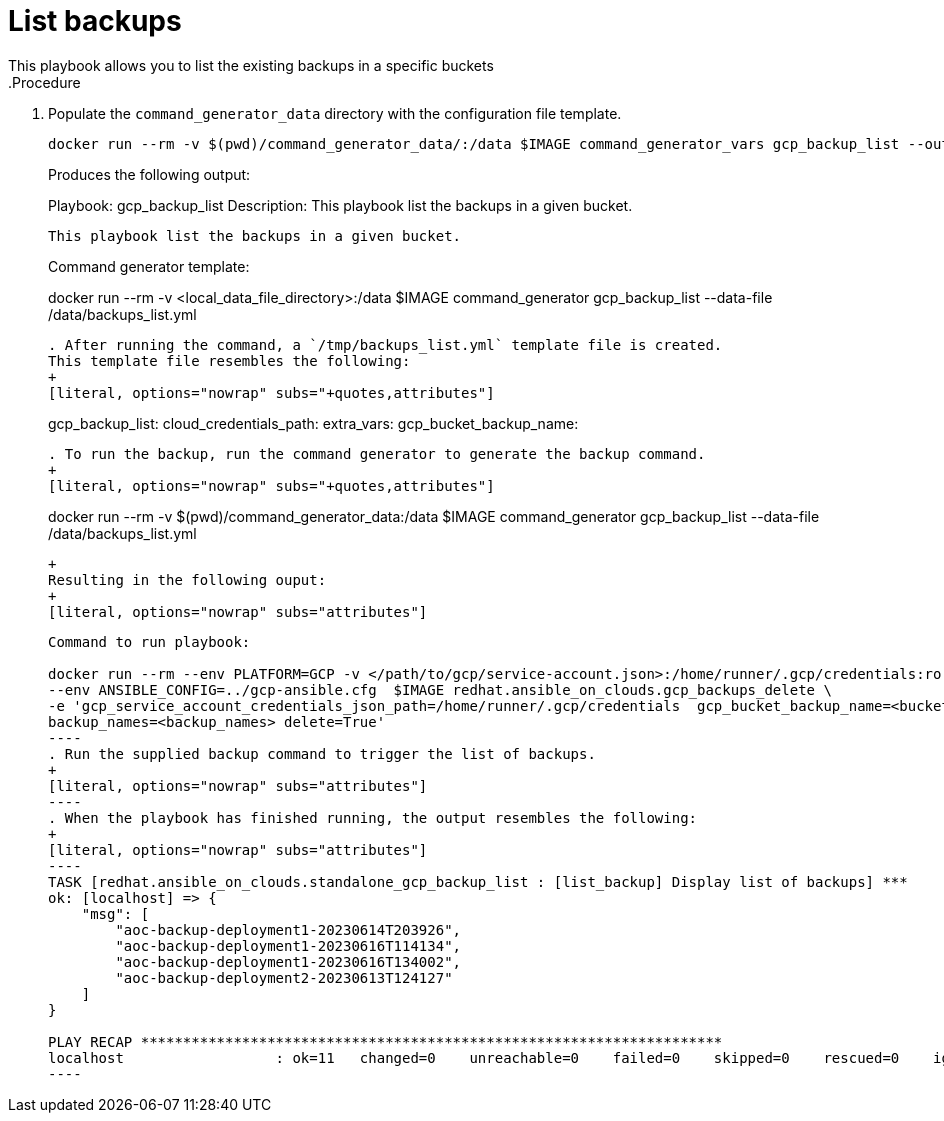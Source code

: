 [id="proc-gcp-listing-backups-playbook"]

= List backups
This playbook allows you to list the existing backups in a specific buckets
.Procedure
. Populate the `command_generator_data` directory with the configuration file template.
+
[source,bash]
----
docker run --rm -v $(pwd)/command_generator_data/:/data $IMAGE command_generator_vars gcp_backup_list --output-data-file /data/backups_list.yml
----
+
Produces the following output:
+
[literal, options="nowrap" subs="attributes"]
===============================================
Playbook: gcp_backup_list
Description: This playbook list the backups in a given bucket.
-----------------------------------------------
This playbook list the backups in a given bucket.

-----------------------------------------------
Command generator template: 

docker run --rm -v <local_data_file_directory>:/data $IMAGE command_generator gcp_backup_list --data-file /data/backups_list.yml
----
. After running the command, a `/tmp/backups_list.yml` template file is created. 
This template file resembles the following: 
+
[literal, options="nowrap" subs="+quotes,attributes"]
----
gcp_backup_list:
  cloud_credentials_path:
  extra_vars:
    gcp_bucket_backup_name:
----

. To run the backup, run the command generator to generate the backup command.
+
[literal, options="nowrap" subs="+quotes,attributes"]
----
docker run --rm -v $(pwd)/command_generator_data:/data $IMAGE command_generator gcp_backup_list --data-file /data/backups_list.yml
----
+
Resulting in the following ouput:
+
[literal, options="nowrap" subs="attributes"]
----
-----------------------------------------------
Command to run playbook: 

docker run --rm --env PLATFORM=GCP -v </path/to/gcp/service-account.json>:/home/runner/.gcp/credentials:ro \
--env ANSIBLE_CONFIG=../gcp-ansible.cfg  $IMAGE redhat.ansible_on_clouds.gcp_backups_delete \
-e 'gcp_service_account_credentials_json_path=/home/runner/.gcp/credentials  gcp_bucket_backup_name=<bucket> \
backup_names=<backup_names> delete=True'
----
. Run the supplied backup command to trigger the list of backups.
+
[literal, options="nowrap" subs="attributes"]
----
. When the playbook has finished running, the output resembles the following:
+
[literal, options="nowrap" subs="attributes"]
----
TASK [redhat.ansible_on_clouds.standalone_gcp_backup_list : [list_backup] Display list of backups] ***
ok: [localhost] => {
    "msg": [
        "aoc-backup-deployment1-20230614T203926",
        "aoc-backup-deployment1-20230616T114134",
        "aoc-backup-deployment1-20230616T134002",
        "aoc-backup-deployment2-20230613T124127"
    ]
}

PLAY RECAP *********************************************************************
localhost                  : ok=11   changed=0    unreachable=0    failed=0    skipped=0    rescued=0    ignored=0   
----
